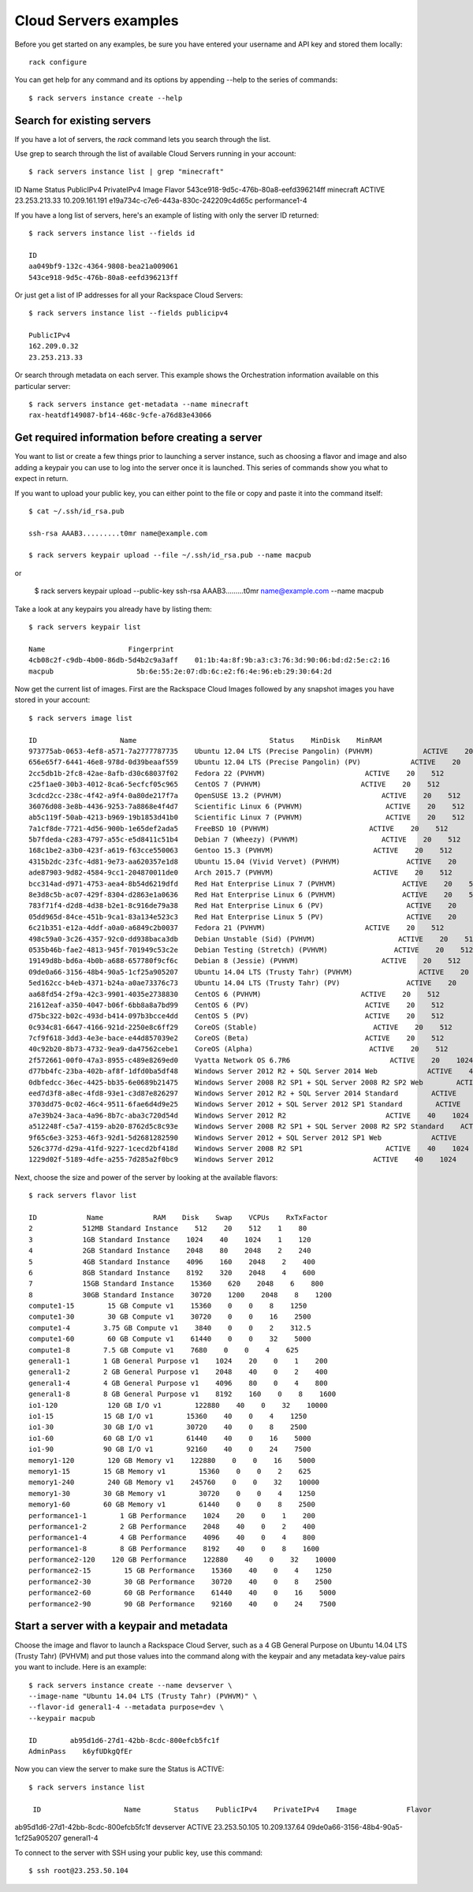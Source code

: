.. _serversexamples:

======================
Cloud Servers examples
======================

Before you get started on any examples, be sure you have entered your
username and API key and stored them locally::

    rack configure

You can get help for any command and its options by appending --help to the
series of commands::

    $ rack servers instance create --help

Search for existing servers
~~~~~~~~~~~~~~~~~~~~~~~~~~~

If you have a lot of servers, the `rack` command lets you search through
the list. 

Use grep to search through the list of available Cloud Servers running in your
account::

    $ rack servers instance list | grep "minecraft"

ID                    Name        Status    PublicIPv4    PrivateIPv4    Image                    Flavor
543ce918-9d5c-476b-80a8-eefd396214ff    minecraft    ACTIVE    23.253.213.33    10.209.161.191    e19a734c-c7e6-443a-830c-242209c4d65c    performance1-4

If you have a long list of servers, here's an example of listing with only the
server ID returned::

    $ rack servers instance list --fields id

    ID
    aa049bf9-132c-4364-9808-bea21a009061
    543ce918-9d5c-476b-80a8-eefd396213ff

Or just get a list of IP addresses for all your Rackspace Cloud Servers::

    $ rack servers instance list --fields publicipv4

    PublicIPv4
    162.209.0.32
    23.253.213.33

Or search through metadata on each server. This example shows the Orchestration
information available on this particular server::

    $ rack servers instance get-metadata --name minecraft
    rax-heatdf149087-bf14-468c-9cfe-a76d83e43066

Get required information before creating a server
~~~~~~~~~~~~~~~~~~~~~~~~~~~~~~~~~~~~~~~~~~~~~~~~~

You want to list or create a few things prior to launching a server instance,
such as choosing a flavor and image and also adding a keypair you can use to
log into the server once it is launched. This series of commands show you what
to expect in return.

If you want to upload your public key, you can either point to the file or
copy and paste it into the command itself::

    $ cat ~/.ssh/id_rsa.pub

    ssh-rsa AAAB3.........t0mr name@example.com

    $ rack servers keypair upload --file ~/.ssh/id_rsa.pub --name macpub

or

    $ rack servers keypair upload --public-key ssh-rsa AAAB3.........t0mr name@example.com --name macpub

Take a look at any keypairs you already have by listing them::

    $ rack servers keypair list

    Name                    Fingerprint
    4cb08c2f-c9db-4b00-86db-5d4b2c9a3aff    01:1b:4a:8f:9b:a3:c3:76:3d:90:06:bd:d2:5e:c2:16
    macpub                    5b:6e:55:2e:07:db:6c:e2:f6:4e:96:eb:29:30:64:2d

Now get the current list of images. First are the Rackspace Cloud Images
followed by any snapshot images you have stored in your account::

    $ rack servers image list

    ID                    Name                                Status    MinDisk    MinRAM
    973775ab-0653-4ef8-a571-7a2777787735    Ubuntu 12.04 LTS (Precise Pangolin) (PVHVM)            ACTIVE    20    512
    656e65f7-6441-46e8-978d-0d39beaaf559    Ubuntu 12.04 LTS (Precise Pangolin) (PV)            ACTIVE    20    512
    2cc5db1b-2fc8-42ae-8afb-d30c68037f02    Fedora 22 (PVHVM)                        ACTIVE    20    512
    c25f1ae0-30b3-4012-8ca6-5ecfcf05c965    CentOS 7 (PVHVM)                        ACTIVE    20    512
    3cdcd2cc-238c-4f42-a9f4-0a80de217f7a    OpenSUSE 13.2 (PVHVM)                        ACTIVE    20    512
    36076d08-3e8b-4436-9253-7a8868e4f4d7    Scientific Linux 6 (PVHVM)                    ACTIVE    20    512
    ab5c119f-50ab-4213-b969-19b1853d41b0    Scientific Linux 7 (PVHVM)                    ACTIVE    20    512
    7a1cf8de-7721-4d56-900b-1e65def2ada5    FreeBSD 10 (PVHVM)                        ACTIVE    20    512
    5b7fdeda-c283-4797-a55c-e5d8411c51b4    Debian 7 (Wheezy) (PVHVM)                    ACTIVE    20    512
    168c1be2-a3b0-423f-a619-f63cce550063    Gentoo 15.3 (PVHVM)                        ACTIVE    20    512
    4315b2dc-23fc-4d81-9e73-aa620357e1d8    Ubuntu 15.04 (Vivid Vervet) (PVHVM)                ACTIVE    20    512
    ade87903-9d82-4584-9cc1-204870011de0    Arch 2015.7 (PVHVM)                        ACTIVE    20    512
    bcc314ad-d971-4753-aea4-8b54d6219dfd    Red Hat Enterprise Linux 7 (PVHVM)                ACTIVE    20    512
    8e3d8c5b-ac07-429f-8304-d2863e1a0636    Red Hat Enterprise Linux 6 (PVHVM)                ACTIVE    20    512
    783f71f4-d2d8-4d38-b2e1-8c916de79a38    Red Hat Enterprise Linux 6 (PV)                    ACTIVE    20    512
    05dd965d-84ce-451b-9ca1-83a134e523c3    Red Hat Enterprise Linux 5 (PV)                    ACTIVE    20    512
    6c21b351-e12a-4ddf-a0a0-a6849c2b0037    Fedora 21 (PVHVM)                        ACTIVE    20    512
    498c59a0-3c26-4357-92c0-dd938baca3db    Debian Unstable (Sid) (PVHVM)                    ACTIVE    20    512
    0535b46b-fae2-4813-945f-701949c53c2e    Debian Testing (Stretch) (PVHVM)                ACTIVE    20    512
    19149d8b-bd6a-4b0b-a688-657780f9cf6c    Debian 8 (Jessie) (PVHVM)                    ACTIVE    20    512
    09de0a66-3156-48b4-90a5-1cf25a905207    Ubuntu 14.04 LTS (Trusty Tahr) (PVHVM)                ACTIVE    20    512
    5ed162cc-b4eb-4371-b24a-a0ae73376c73    Ubuntu 14.04 LTS (Trusty Tahr) (PV)                ACTIVE    20    512
    aa68fd54-2f9a-42c3-9901-4035e2738830    CentOS 6 (PVHVM)                        ACTIVE    20    512
    21612eaf-a350-4047-b06f-6bb8a8a7bd99    CentOS 6 (PV)                            ACTIVE    20    512
    d75bc322-b02c-493d-b414-097b3bcce4dd    CentOS 5 (PV)                            ACTIVE    20    512
    0c934c81-6647-4166-921d-2250e8c6ff29    CoreOS (Stable)                            ACTIVE    20    512
    7cf9f618-3dd3-4e3e-bace-e44d857039e2    CoreOS (Beta)                            ACTIVE    20    512
    40c92b20-8b73-4732-9ea9-da47562cebe1    CoreOS (Alpha)                            ACTIVE    20    512
    2f572661-00f0-47a3-8955-c489e8269ed0    Vyatta Network OS 6.7R6                        ACTIVE    20    1024
    d77bb4fc-23ba-402b-af8f-1dfd0ba5df48    Windows Server 2012 R2 + SQL Server 2014 Web            ACTIVE    40    2048
    0dbfedcc-36ec-4425-bb35-6e0689b21475    Windows Server 2008 R2 SP1 + SQL Server 2008 R2 SP2 Web        ACTIVE    40    2048
    eed7d3f8-a8ec-4fd8-93e1-c3d87e826297    Windows Server 2012 R2 + SQL Server 2014 Standard        ACTIVE    40    2048
    3703dd75-0c02-46c4-9511-6fae6d4d9e25    Windows Server 2012 + SQL Server 2012 SP1 Standard        ACTIVE    40    2048
    a7e39b24-3aca-4a96-8b7c-aba3c720d54d    Windows Server 2012 R2                        ACTIVE    40    1024
    a512248f-c5a7-4159-ab20-8762d5c8c93e    Windows Server 2008 R2 SP1 + SQL Server 2008 R2 SP2 Standard    ACTIVE    40    2048
    9f65c6e3-3253-46f3-92d1-5d2681282590    Windows Server 2012 + SQL Server 2012 SP1 Web            ACTIVE    40    2048
    526c377d-d29a-41fd-9227-1cecd2bf418d    Windows Server 2008 R2 SP1                    ACTIVE    40    1024
    1229d02f-5189-4dfe-a255-7d285a2f0bc9    Windows Server 2012                        ACTIVE    40    1024

Next, choose the size and power of the server by looking at the available
flavors::

    $ rack servers flavor list

    ID            Name            RAM    Disk    Swap    VCPUs    RxTxFactor
    2            512MB Standard Instance    512    20    512    1    80
    3            1GB Standard Instance    1024    40    1024    1    120
    4            2GB Standard Instance    2048    80    2048    2    240
    5            4GB Standard Instance    4096    160    2048    2    400
    6            8GB Standard Instance    8192    320    2048    4    600
    7            15GB Standard Instance    15360    620    2048    6    800
    8            30GB Standard Instance    30720    1200    2048    8    1200
    compute1-15        15 GB Compute v1    15360    0    0    8    1250
    compute1-30        30 GB Compute v1    30720    0    0    16    2500
    compute1-4        3.75 GB Compute v1    3840    0    0    2    312.5
    compute1-60        60 GB Compute v1    61440    0    0    32    5000
    compute1-8        7.5 GB Compute v1    7680    0    0    4    625
    general1-1        1 GB General Purpose v1    1024    20    0    1    200
    general1-2        2 GB General Purpose v1    2048    40    0    2    400
    general1-4        4 GB General Purpose v1    4096    80    0    4    800
    general1-8        8 GB General Purpose v1    8192    160    0    8    1600
    io1-120            120 GB I/O v1        122880    40    0    32    10000
    io1-15            15 GB I/O v1        15360    40    0    4    1250
    io1-30            30 GB I/O v1        30720    40    0    8    2500
    io1-60            60 GB I/O v1        61440    40    0    16    5000
    io1-90            90 GB I/O v1        92160    40    0    24    7500
    memory1-120        120 GB Memory v1    122880    0    0    16    5000
    memory1-15        15 GB Memory v1        15360    0    0    2    625
    memory1-240        240 GB Memory v1    245760    0    0    32    10000
    memory1-30        30 GB Memory v1        30720    0    0    4    1250
    memory1-60        60 GB Memory v1        61440    0    0    8    2500
    performance1-1        1 GB Performance    1024    20    0    1    200
    performance1-2        2 GB Performance    2048    40    0    2    400
    performance1-4        4 GB Performance    4096    40    0    4    800
    performance1-8        8 GB Performance    8192    40    0    8    1600
    performance2-120    120 GB Performance    122880    40    0    32    10000
    performance2-15        15 GB Performance    15360    40    0    4    1250
    performance2-30        30 GB Performance    30720    40    0    8    2500
    performance2-60        60 GB Performance    61440    40    0    16    5000
    performance2-90        90 GB Performance    92160    40    0    24    7500

Start a server with a keypair and metadata
~~~~~~~~~~~~~~~~~~~~~~~~~~~~~~~~~~~~~~~~~~

Choose the image and flavor to launch a Rackspace Cloud Server, such as
a 4 GB General Purpose on Ubuntu 14.04 LTS (Trusty Tahr) (PVHVM) and put those
values into the command along with the keypair and any metadata key-value pairs
you want to include. Here is an example::

    $ rack servers instance create --name devserver \
    --image-name "Ubuntu 14.04 LTS (Trusty Tahr) (PVHVM)" \
    --flavor-id general1-4 --metadata purpose=dev \
    --keypair macpub

    ID        ab95d1d6-27d1-42bb-8cdc-800efcb5fc1f
    AdminPass    k6yfUDkgQfEr

Now you can view the server to make sure the Status is ACTIVE::

   $ rack servers instance list

    ID                    Name        Status    PublicIPv4    PrivateIPv4    Image            Flavor
ab95d1d6-27d1-42bb-8cdc-800efcb5fc1f    devserver    ACTIVE    23.253.50.105    10.209.137.64    09de0a66-3156-48b4-90a5-1cf25a905207    general1-4

To connect to the server with SSH using your public key, use this command::

    $ ssh root@23.253.50.104

